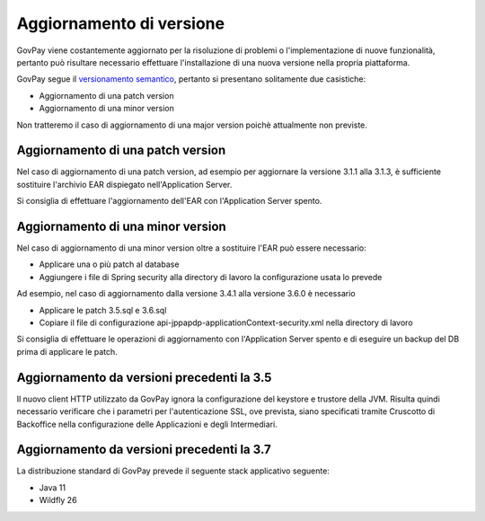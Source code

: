 .. _update_ambiente:

Aggiornamento di versione
=========================

GovPay viene costantemente aggiornato per la risoluzione di problemi o l'implementazione
di nuove funzionalità, pertanto può risultare necessario effettuare l'installazione di una nuova
versione nella propria piattaforma.

GovPay segue il `versionamento semantico <https://semver.org/lang/it/>`_, pertanto si presentano solitamente due casistiche:

- Aggiornamento di una patch version
- Aggiornamento di una minor version

Non tratteremo il caso di aggiornamento di una major version poichè attualmente non previste.

Aggiornamento di una patch version
~~~~~~~~~~~~~~~~~~~~~~~~~~~~~~~~~~

Nel caso di aggiornamento di una patch version, ad esempio per aggiornare la versione 3.1.1 alla 3.1.3,
è sufficiente sostituire l'archivio EAR dispiegato nell'Application Server. 

Si consiglia di effettuare l'aggiornamento dell'EAR con l'Application Server spento.

Aggiornamento di una minor version
~~~~~~~~~~~~~~~~~~~~~~~~~~~~~~~~~~

Nel caso di aggiornamento di una minor version oltre a sostituire l'EAR può essere necessario:

- Applicare una o più patch al database
- Aggiungere i file di Spring security alla directory di lavoro la configurazione usata lo prevede

Ad esempio, nel caso di aggiornamento dalla versione 3.4.1 alla versione 3.6.0 è necessario

- Applicare le patch 3.5.sql e 3.6.sql
- Copiare il file di configurazione api-jppapdp-applicationContext-security.xml nella directory di lavoro
 
Si consiglia di effettuare le operazioni di aggiornamento con l'Application Server spento
e di eseguire un backup del DB prima di applicare le patch.

Aggiornamento da versioni precedenti la 3.5
~~~~~~~~~~~~~~~~~~~~~~~~~~~~~~~~~~~~~~~~~~~~~~~

Il nuovo client HTTP utilizzato da GovPay ignora la configurazione del keystore e trustore della JVM. 
Risulta quindi necessario verificare che i parametri per l'autenticazione SSL, ove prevista, siano
specificati tramite Cruscotto di Backoffice nella configurazione delle Applicazioni e degli Intermediari.

Aggiornamento da versioni precedenti la 3.7
~~~~~~~~~~~~~~~~~~~~~~~~~~~~~~~~~~~~~~~~~~~~~~~

La distribuzione standard di GovPay prevede il seguente stack applicativo seguente:

- Java 11
- Wildfly 26

